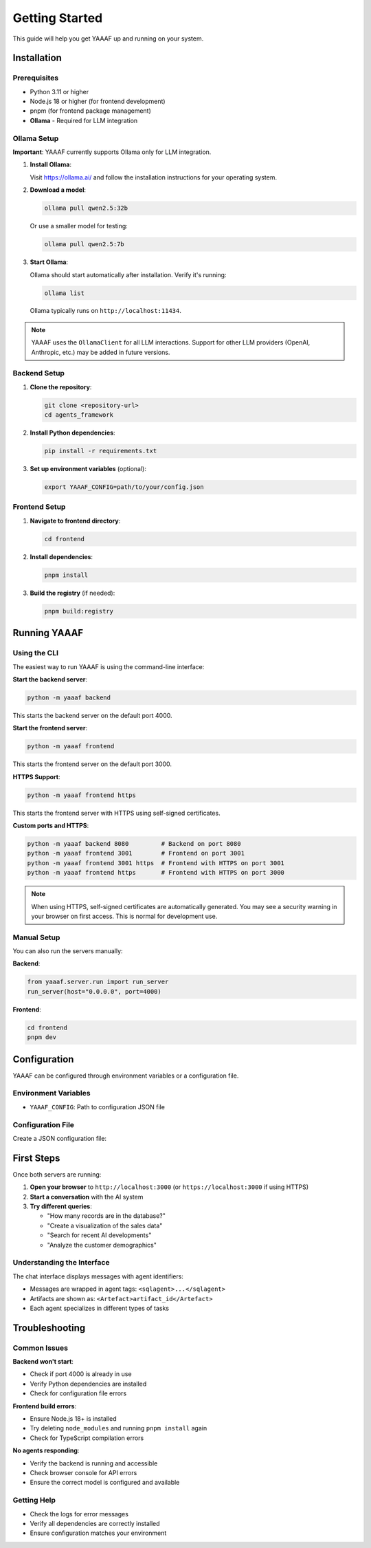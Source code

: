Getting Started
===============

This guide will help you get YAAAF up and running on your system.

Installation
------------

Prerequisites
~~~~~~~~~~~~~

* Python 3.11 or higher
* Node.js 18 or higher (for frontend development)
* pnpm (for frontend package management)
* **Ollama** - Required for LLM integration

Ollama Setup
~~~~~~~~~~~~

**Important**: YAAAF currently supports Ollama only for LLM integration.

1. **Install Ollama**:

   Visit `https://ollama.ai/ <https://ollama.ai/>`_ and follow the installation instructions for your operating system.

2. **Download a model**:

   .. code-block:: bash

      ollama pull qwen2.5:32b

   Or use a smaller model for testing:

   .. code-block:: bash

      ollama pull qwen2.5:7b

3. **Start Ollama**:

   Ollama should start automatically after installation. Verify it's running:

   .. code-block:: bash

      ollama list

   Ollama typically runs on ``http://localhost:11434``.

.. note::
   YAAAF uses the ``OllamaClient`` for all LLM interactions. Support for other LLM providers (OpenAI, Anthropic, etc.) may be added in future versions.

Backend Setup
~~~~~~~~~~~~~

1. **Clone the repository**:

   .. code-block:: bash

      git clone <repository-url>
      cd agents_framework

2. **Install Python dependencies**:

   .. code-block:: bash

      pip install -r requirements.txt

3. **Set up environment variables** (optional):

   .. code-block:: bash

      export YAAAF_CONFIG=path/to/your/config.json

Frontend Setup
~~~~~~~~~~~~~~

1. **Navigate to frontend directory**:

   .. code-block:: bash

      cd frontend

2. **Install dependencies**:

   .. code-block:: bash

      pnpm install

3. **Build the registry** (if needed):

   .. code-block:: bash

      pnpm build:registry

Running YAAAF
------------

Using the CLI
~~~~~~~~~~~~~

The easiest way to run YAAAF is using the command-line interface:

**Start the backend server**:

.. code-block:: bash

   python -m yaaaf backend

This starts the backend server on the default port 4000.

**Start the frontend server**:

.. code-block:: bash

   python -m yaaaf frontend

This starts the frontend server on the default port 3000.

**HTTPS Support**:

.. code-block:: bash

   python -m yaaaf frontend https

This starts the frontend server with HTTPS using self-signed certificates.

**Custom ports and HTTPS**:

.. code-block:: bash

   python -m yaaaf backend 8080         # Backend on port 8080
   python -m yaaaf frontend 3001        # Frontend on port 3001
   python -m yaaaf frontend 3001 https  # Frontend with HTTPS on port 3001
   python -m yaaaf frontend https       # Frontend with HTTPS on port 3000

.. note::
   When using HTTPS, self-signed certificates are automatically generated. You may see a security warning in your browser on first access. This is normal for development use.

Manual Setup
~~~~~~~~~~~~

You can also run the servers manually:

**Backend**:

.. code-block:: python

   from yaaaf.server.run import run_server
   run_server(host="0.0.0.0", port=4000)

**Frontend**:

.. code-block:: bash

   cd frontend
   pnpm dev

Configuration
-------------

YAAAF can be configured through environment variables or a configuration file.

Environment Variables
~~~~~~~~~~~~~~~~~~~~~

* ``YAAAF_CONFIG``: Path to configuration JSON file

Configuration File
~~~~~~~~~~~~~~~~~~

Create a JSON configuration file:

.. code-block:: json
    {
      "client": {
        "model": "qwen2.5:32b",
        "temperature": 0.7,
        "max_tokens": 1024
      },
      "agents": [
        "reflection",
        "visualization",
        "sql",
        "reviewer",
        "websearch",
        "url_reviewer"
      ],
      "sources": [
        {
          "name": "london_archaeological_data",
          "type": "sqlite",
          "path": "../../data/london_archaeological_data.db"
        }
      ]
    }

First Steps
-----------

Once both servers are running:

1. **Open your browser** to ``http://localhost:3000`` (or ``https://localhost:3000`` if using HTTPS)
2. **Start a conversation** with the AI system
3. **Try different queries**:

   * "How many records are in the database?"
   * "Create a visualization of the sales data"
   * "Search for recent AI developments"
   * "Analyze the customer demographics"

Understanding the Interface
~~~~~~~~~~~~~~~~~~~~~~~~~~~

The chat interface displays messages with agent identifiers:

* Messages are wrapped in agent tags: ``<sqlagent>...</sqlagent>``
* Artifacts are shown as: ``<Artefact>artifact_id</Artefact>``
* Each agent specializes in different types of tasks

Troubleshooting
---------------

Common Issues
~~~~~~~~~~~~~

**Backend won't start**:

* Check if port 4000 is already in use
* Verify Python dependencies are installed
* Check for configuration file errors

**Frontend build errors**:

* Ensure Node.js 18+ is installed
* Try deleting ``node_modules`` and running ``pnpm install`` again
* Check for TypeScript compilation errors

**No agents responding**:

* Verify the backend is running and accessible
* Check browser console for API errors
* Ensure the correct model is configured and available

Getting Help
~~~~~~~~~~~~

* Check the logs for error messages
* Verify all dependencies are correctly installed
* Ensure configuration matches your environment